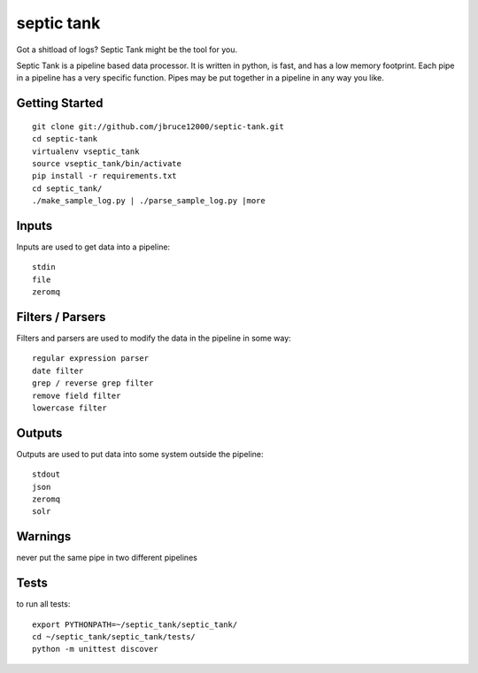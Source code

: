 septic tank
===========
Got a shitload of logs? Septic Tank might be the tool for you.

Septic Tank is a pipeline based data processor.  It is written in python, is fast, and has a low memory footprint. Each pipe in a pipeline has a very specific function.  Pipes may be put together in a pipeline in any way you like.  

Getting Started
---------------
::

  git clone git://github.com/jbruce12000/septic-tank.git
  cd septic-tank
  virtualenv vseptic_tank
  source vseptic_tank/bin/activate
  pip install -r requirements.txt
  cd septic_tank/
  ./make_sample_log.py | ./parse_sample_log.py |more


Inputs
------
Inputs are used to get data into a pipeline::

  stdin
  file
  zeromq


Filters / Parsers
-----------------
Filters and parsers are used to modify the data in the pipeline in some way::

  regular expression parser 
  date filter
  grep / reverse grep filter
  remove field filter
  lowercase filter


Outputs
-------
Outputs are used to put data into some system outside the pipeline::

  stdout
  json
  zeromq
  solr


Warnings
--------
never put the same pipe in two different pipelines

Tests
-----
to run all tests::

  export PYTHONPATH=~/septic_tank/septic_tank/
  cd ~/septic_tank/septic_tank/tests/
  python -m unittest discover

